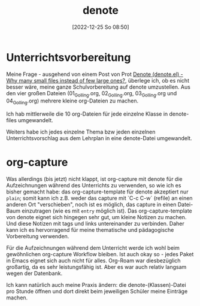 #+title:      denote
#+date:       [2022-12-25 So 08:50]
#+filetags:   :emacs:
#+identifier: 20221225T085027

* Unterrichtsvorbereitung
Meine Frage - ausgehend von einem Post von Prot [[https://protesilaos.com/emacs/denote#h:7d2e7b8a-d484-4c1d-8688-17f70f242ad7][Denote (denote.el) - Why many small files instead of few large ones?]], überlege ich, ob es nicht besser wäre, meine ganze Schulvorbereitung auf denote umzustellen. Aus den vier großen Dateien (01_Golling.org, 02_Golling.org, 03_Golling.org und 04_Golling.org) mehrere kleine org-Dateien zu machen.

Ich hab mittlerweile die 10 org-Dateien für jede einzelne Klasse in denote-files umgewandelt.

Weiters habe ich jedes einzelne Thema bzw jeden einzelnen Unterrichtsvorschlag aus dem Lehrplan in eine denote-Datei umgewandelt.

* org-capture
Was allerdings (bis jetzt) nicht klappt, ist org-capture mit denote für die Aufzeichnungen während des Unterrichts zu verwenden, so wie ich es bisher gemacht habe: das org-capture-template für denote akzeptiert nur =plain=; somit kann ich z.B. weder das capture mit `C-c C-w` (refile) an einen anderen Ort "verschieben", noch ist es möglich, das capture in einen Datei-Baum einzutragen (wie es mit =entry= möglich ist). Das org-capture-template von denote eignet sich hingegen sehr gut, um kleine Notizen zu machen. Und diese Notizen mit tags und links untereinander zu verbinden. Daher kann ich es hervorragend für meine thematische und pädagogische Vorbereitung verwenden.

Für die Aufzeichnungen während dem Unterricht werde ich wohl beim gewöhnlichen org-capture Workflow bleiben. Ist auch okay so - jedes Paket in Emacs eignet sich auch nicht für alles. Org-Roam war diesbezüglich großartig, da es sehr leistungsfähig ist. Aber es war auch relativ langsam wegen der Datenbank.

Ich kann natürlich auch meine Praxis ändern: die denote-(Klassen)-Datei pro Stunde öffnen und dort direkt beim jeweiligen Schüler meine Einträge machen.








